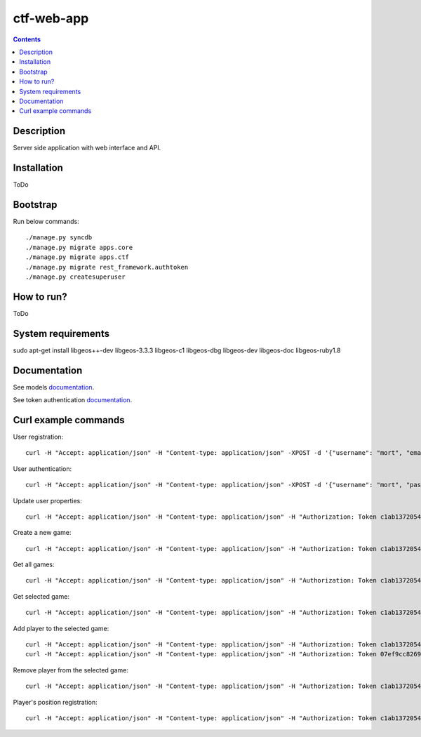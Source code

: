 ctf-web-app
===========

.. contents::

Description
-----------
Server side application with web interface and API.


Installation
------------
ToDo

Bootstrap
---------
Run below commands:

::

    ./manage.py syncdb
    ./manage.py migrate apps.core
    ./manage.py migrate apps.ctf
    ./manage.py migrate rest_framework.authtoken
    ./manage.py createsuperuser

How to run?
-----------
ToDo

System requirements
-------------------
sudo apt-get install libgeos++-dev libgeos-3.3.3 libgeos-c1 libgeos-dbg libgeos-dev libgeos-doc libgeos-ruby1.8


Documentation
-------------

See models `documentation <./docs/models.rst>`_.

See token authentication `documentation <./docs/auth.rst>`_.


Curl example commands
---------------------

User registration:

::

    curl -H "Accept: application/json" -H "Content-type: application/json" -XPOST -d '{"username": "mort", "email": "mort@ctf.host", "password": "mort"}' http://127.0.0.1:8000/api/registration/


User authentication:

::

    curl -H "Accept: application/json" -H "Content-type: application/json" -XPOST -d '{"username": "mort", "password": "mort", "device_type": 0, "device_id": "000000-00000-1"}' http://127.0.0.1:8000/token/


Update user properties:

::

    curl -H "Accept: application/json" -H "Content-type: application/json" -H "Authorization: Token c1ab13720545f202466104710fa61a5f1de41c11" -XPATCH -d '{"location": {"lat": 53.440396, "lon": 14.539494}}' http://127.0.0.1:8000/api/users/2/



Create a new game:

::

    curl -H "Accept: application/json" -H "Content-type: application/json" -H "Authorization: Token c1ab13720545f202466104710fa61a5f1de41c11" -XPOST -d '{ "name": "CTF second test game", "description": "Test game 1", "radius": 2500, "location": {"lat": 53.440157, "lon": 14.540221}, "start_time": "2014-05-02T12:00:00", "max_players": 12, "status": 0, "type": 0, "map": "http://127.0.0.1:8000/api/maps/1/", "visibility_range": 1000.0, "action_range": 20.0, "players": [], "invited_users": ["http://127.0.0.1:8000/api/users/2/"], "items": [] }' http://127.0.0.1:8000/api/games/


Get all games:

::

    curl -H "Accept: application/json" -H "Content-type: application/json" -H "Authorization: Token c1ab13720545f202466104710fa61a5f1de41c11" -XGET http://127.0.0.1:8000/api/games/

Get selected game:

::

    curl -H "Accept: application/json" -H "Content-type: application/json" -H "Authorization: Token c1ab13720545f202466104710fa61a5f1de41c11" -XGET http://127.0.0.1:8000/api/games/1/

Add player to the selected game:

::

    curl -H "Accept: application/json" -H "Content-type: application/json" -H "Authorization: Token c1ab13720545f202466104710fa61a5f1de41c11" -XPOST http://127.0.0.1:8000/api/games/1/player/
    curl -H "Accept: application/json" -H "Content-type: application/json" -H "Authorization: Token 07ef9cc82691da43233cb24809177339cde726dc" -XPOST http://127.0.0.1:8000/api/games/1/player/

Remove player from the selected game:

::

    curl -H "Accept: application/json" -H "Content-type: application/json" -H "Authorization: Token c1ab13720545f202466104710fa61a5f1de41c11" -XDELETE http://127.0.0.1:8000/api/games/1/player/

Player's position registration:

::

    curl -H "Accept: application/json" -H "Content-type: application/json" -H "Authorization: Token c1ab13720545f202466104710fa61a5f1de41c11" -d '{"lat": 53.440460, "lon": 14.540911}' -XPUT http://127.0.0.1:8000/api/games/1/location/
